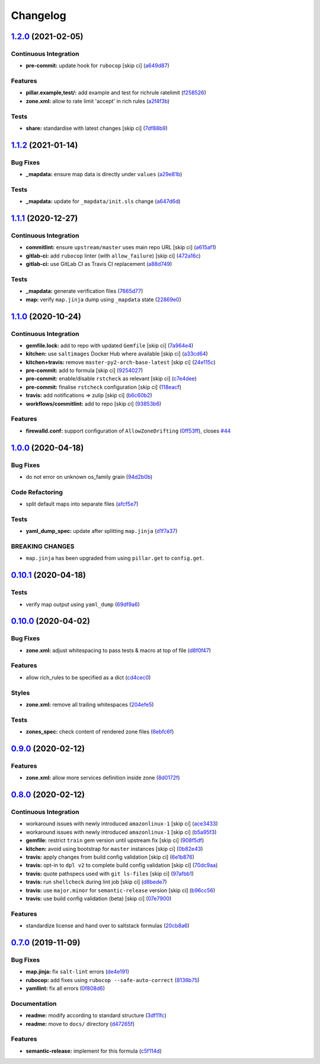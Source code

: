 
Changelog
=========

`1.2.0 <https://github.com/saltstack-formulas/firewalld-formula/compare/v1.1.2...v1.2.0>`_ (2021-02-05)
-----------------------------------------------------------------------------------------------------------

Continuous Integration
^^^^^^^^^^^^^^^^^^^^^^


* **pre-commit:** update hook for ``rubocop`` [skip ci] (\ `a649d87 <https://github.com/saltstack-formulas/firewalld-formula/commit/a649d8763c92b25a4e1644caf37af4aabb688e03>`_\ )

Features
^^^^^^^^


* **pillar.example,test/:** add example and test for richrule ratelimit (\ `f258526 <https://github.com/saltstack-formulas/firewalld-formula/commit/f25852637a7aeb8608b4618b952407b59b0dbf7e>`_\ )
* **zone.xml:** allow to rate limit 'accept' in rich rules (\ `a2f4f3b <https://github.com/saltstack-formulas/firewalld-formula/commit/a2f4f3b36e3295311128673f33f90c93de24288d>`_\ )

Tests
^^^^^


* **share:** standardise with latest changes [skip ci] (\ `7df88b9 <https://github.com/saltstack-formulas/firewalld-formula/commit/7df88b9e893f93be1b24de77338fdee0c1c8727c>`_\ )

`1.1.2 <https://github.com/saltstack-formulas/firewalld-formula/compare/v1.1.1...v1.1.2>`_ (2021-01-14)
-----------------------------------------------------------------------------------------------------------

Bug Fixes
^^^^^^^^^


* **_mapdata:** ensure map data is directly under ``values`` (\ `a29e81b <https://github.com/saltstack-formulas/firewalld-formula/commit/a29e81bac6febaf89859972a08c11cf6bda67a3f>`_\ )

Tests
^^^^^


* **_mapdata:** update for ``_mapdata/init.sls`` change (\ `a647d6d <https://github.com/saltstack-formulas/firewalld-formula/commit/a647d6d9a3d703e113d4e5eab480d43e9b0322c8>`_\ )

`1.1.1 <https://github.com/saltstack-formulas/firewalld-formula/compare/v1.1.0...v1.1.1>`_ (2020-12-27)
-----------------------------------------------------------------------------------------------------------

Continuous Integration
^^^^^^^^^^^^^^^^^^^^^^


* **commitlint:** ensure ``upstream/master`` uses main repo URL [skip ci] (\ `a615af1 <https://github.com/saltstack-formulas/firewalld-formula/commit/a615af103e7a9d89b05e8e7a4f9d139ec112c599>`_\ )
* **gitlab-ci:** add ``rubocop`` linter (with ``allow_failure``\ ) [skip ci] (\ `472a16c <https://github.com/saltstack-formulas/firewalld-formula/commit/472a16c283f60f84acc25846ef03da346c0a2cc5>`_\ )
* **gitlab-ci:** use GitLab CI as Travis CI replacement (\ `a88d749 <https://github.com/saltstack-formulas/firewalld-formula/commit/a88d749499a613299dcb688f97aad9af97221ec6>`_\ )

Tests
^^^^^


* **_mapdata:** generate verification files (\ `7665d77 <https://github.com/saltstack-formulas/firewalld-formula/commit/7665d77f67749722d5b3d8ef73aa75ede034d365>`_\ )
* **map:** verify ``map.jinja`` dump using ``_mapdata`` state (\ `22869e0 <https://github.com/saltstack-formulas/firewalld-formula/commit/22869e0c7fa5ae6c7f8d354d4302cb945202347a>`_\ )

`1.1.0 <https://github.com/saltstack-formulas/firewalld-formula/compare/v1.0.0...v1.1.0>`_ (2020-10-24)
-----------------------------------------------------------------------------------------------------------

Continuous Integration
^^^^^^^^^^^^^^^^^^^^^^


* **gemfile.lock:** add to repo with updated ``Gemfile`` [skip ci] (\ `7a964e4 <https://github.com/saltstack-formulas/firewalld-formula/commit/7a964e4738f0d7e3745da3b1f97a3407ca134381>`_\ )
* **kitchen:** use ``saltimages`` Docker Hub where available [skip ci] (\ `a33cd64 <https://github.com/saltstack-formulas/firewalld-formula/commit/a33cd641e248d0640dce3719836f5d4a0ff739e8>`_\ )
* **kitchen+travis:** remove ``master-py2-arch-base-latest`` [skip ci] (\ `24e115c <https://github.com/saltstack-formulas/firewalld-formula/commit/24e115cacb52e4a8a51fd92465e4442d6a68d1d3>`_\ )
* **pre-commit:** add to formula [skip ci] (\ `9254027 <https://github.com/saltstack-formulas/firewalld-formula/commit/92540273969100880c55ad041c2e450deefef101>`_\ )
* **pre-commit:** enable/disable ``rstcheck`` as relevant [skip ci] (\ `c7e4dee <https://github.com/saltstack-formulas/firewalld-formula/commit/c7e4dee62a9a9a8f57cacde4b7d5c23ab9d36156>`_\ )
* **pre-commit:** finalise ``rstcheck`` configuration [skip ci] (\ `118eacf <https://github.com/saltstack-formulas/firewalld-formula/commit/118eacff459289ae21fd5cd630857b306f817ce9>`_\ )
* **travis:** add notifications => zulip [skip ci] (\ `b6c60b2 <https://github.com/saltstack-formulas/firewalld-formula/commit/b6c60b27b9b37ab73a859bfac31f64df84046641>`_\ )
* **workflows/commitlint:** add to repo [skip ci] (\ `93853b6 <https://github.com/saltstack-formulas/firewalld-formula/commit/93853b643f23e77f00a642d8f12b3da8b322ee8b>`_\ )

Features
^^^^^^^^


* **firewalld.conf:** support configuration of ``AllowZoneDrifting`` (\ `0ff53ff <https://github.com/saltstack-formulas/firewalld-formula/commit/0ff53ffb2790ab95b71d3df461a04bca8f02a520>`_\ ), closes `#44 <https://github.com/saltstack-formulas/firewalld-formula/issues/44>`_

`1.0.0 <https://github.com/saltstack-formulas/firewalld-formula/compare/v0.10.1...v1.0.0>`_ (2020-04-18)
------------------------------------------------------------------------------------------------------------

Bug Fixes
^^^^^^^^^


* do not error on unknown os_family grain (\ `94d2b0b <https://github.com/saltstack-formulas/firewalld-formula/commit/94d2b0b97c242174c6f1c08cb2da2d2d03d98bd4>`_\ )

Code Refactoring
^^^^^^^^^^^^^^^^


* split default maps into separate files (\ `afcf5e7 <https://github.com/saltstack-formulas/firewalld-formula/commit/afcf5e770085565b11c25e9af522b194bd67fc30>`_\ )

Tests
^^^^^


* **yaml_dump_spec:** update after splitting ``map.jinja`` (\ `d1f7a37 <https://github.com/saltstack-formulas/firewalld-formula/commit/d1f7a3717184bc22fde6e04d8672fcce0a462c4b>`_\ )

BREAKING CHANGES
^^^^^^^^^^^^^^^^


* ``map.jinja`` has been upgraded from using ``pillar.get``
  to ``config.get``.

`0.10.1 <https://github.com/saltstack-formulas/firewalld-formula/compare/v0.10.0...v0.10.1>`_ (2020-04-18)
--------------------------------------------------------------------------------------------------------------

Tests
^^^^^


* verify map output using ``yaml_dump`` (\ `69df9a6 <https://github.com/saltstack-formulas/firewalld-formula/commit/69df9a62d6e12377b9a516e7454e75b49b0bffae>`_\ )

`0.10.0 <https://github.com/saltstack-formulas/firewalld-formula/compare/v0.9.0...v0.10.0>`_ (2020-04-02)
-------------------------------------------------------------------------------------------------------------

Bug Fixes
^^^^^^^^^


* **zone.xml:** adjust whitespacing to pass tests & macro at top of file (\ `d8f0f47 <https://github.com/saltstack-formulas/firewalld-formula/commit/d8f0f47a5408bde763050c457269ef129a48b050>`_\ )

Features
^^^^^^^^


* allow rich_rules to be specified as a dict (\ `cd4cec0 <https://github.com/saltstack-formulas/firewalld-formula/commit/cd4cec008983943213ac3bb721ab69c3a5214c54>`_\ )

Styles
^^^^^^


* **zone.xml:** remove all trailing whitespaces (\ `204efe5 <https://github.com/saltstack-formulas/firewalld-formula/commit/204efe5fc7065a2c2f4f55aa0138bf98675cba4e>`_\ )

Tests
^^^^^


* **zones_spec:** check content of rendered zone files (\ `6ebfc6f <https://github.com/saltstack-formulas/firewalld-formula/commit/6ebfc6f20cfd72c2785514ab35484c9575401648>`_\ )

`0.9.0 <https://github.com/saltstack-formulas/firewalld-formula/compare/v0.8.0...v0.9.0>`_ (2020-02-12)
-----------------------------------------------------------------------------------------------------------

Features
^^^^^^^^


* **zone.xml:** allow more services definition inside zone (\ `8d0172f <https://github.com/saltstack-formulas/firewalld-formula/commit/8d0172f5c7e0e1a2856dbbc0bf149ee8ddfd225a>`_\ )

`0.8.0 <https://github.com/saltstack-formulas/firewalld-formula/compare/v0.7.0...v0.8.0>`_ (2020-02-12)
-----------------------------------------------------------------------------------------------------------

Continuous Integration
^^^^^^^^^^^^^^^^^^^^^^


* workaround issues with newly introduced ``amazonlinux-1`` [skip ci] (\ `ace3433 <https://github.com/saltstack-formulas/firewalld-formula/commit/ace343353d2c7b183b424e8a3f08b575417add3f>`_\ )
* workaround issues with newly introduced ``amazonlinux-1`` [skip ci] (\ `b5a95f3 <https://github.com/saltstack-formulas/firewalld-formula/commit/b5a95f35ab98b872be852597d046d8d25f06b08b>`_\ )
* **gemfile:** restrict ``train`` gem version until upstream fix [skip ci] (\ `908f5df <https://github.com/saltstack-formulas/firewalld-formula/commit/908f5df86cd69f28ef4e48fbde13c35eb003b627>`_\ )
* **kitchen:** avoid using bootstrap for ``master`` instances [skip ci] (\ `0b82e43 <https://github.com/saltstack-formulas/firewalld-formula/commit/0b82e43a1507bb748adefd13a0412ef7ccae8eb7>`_\ )
* **travis:** apply changes from build config validation [skip ci] (\ `6e1b876 <https://github.com/saltstack-formulas/firewalld-formula/commit/6e1b876298c2d782b132c1571d1f20564fb01bf1>`_\ )
* **travis:** opt-in to ``dpl v2`` to complete build config validation [skip ci] (\ `70dc9aa <https://github.com/saltstack-formulas/firewalld-formula/commit/70dc9aa3b4e299b6f8553132cd9d4401f4635f97>`_\ )
* **travis:** quote pathspecs used with ``git ls-files`` [skip ci] (\ `97afbb1 <https://github.com/saltstack-formulas/firewalld-formula/commit/97afbb157557ec3096cc8a8de48f737960dfda4e>`_\ )
* **travis:** run ``shellcheck`` during lint job [skip ci] (\ `d8bede7 <https://github.com/saltstack-formulas/firewalld-formula/commit/d8bede7082130445461f990346f64d4db22e4bd2>`_\ )
* **travis:** use ``major.minor`` for ``semantic-release`` version [skip ci] (\ `b96cc56 <https://github.com/saltstack-formulas/firewalld-formula/commit/b96cc569fe9a68deb2eb78974c216eb736d3b57b>`_\ )
* **travis:** use build config validation (beta) [skip ci] (\ `07e7900 <https://github.com/saltstack-formulas/firewalld-formula/commit/07e79001cddc4918f6ace716b15cf0658e09d374>`_\ )

Features
^^^^^^^^


* standardize license and hand over to saltstack formulas (\ `20cb8a6 <https://github.com/saltstack-formulas/firewalld-formula/commit/20cb8a60d362a7484892fc6703de954c67fb8763>`_\ )

`0.7.0 <https://github.com/saltstack-formulas/firewalld-formula/compare/v0.6.2...v0.7.0>`_ (2019-11-09)
-----------------------------------------------------------------------------------------------------------

Bug Fixes
^^^^^^^^^


* **map.jinja:** fix ``salt-lint`` errors (\ `de4e191 <https://github.com/saltstack-formulas/firewalld-formula/commit/de4e1915fb17b2278132076c7946539191f1e018>`_\ )
* **rubocop:** add fixes using ``rubocop --safe-auto-correct`` (\ `8136b75 <https://github.com/saltstack-formulas/firewalld-formula/commit/8136b75fa0266dc8d849a40a1fdb77129d6da31f>`_\ )
* **yamllint:** fix all errors (\ `0f808d6 <https://github.com/saltstack-formulas/firewalld-formula/commit/0f808d6afb383c56abfa439fde0fab46374ea2d7>`_\ )

Documentation
^^^^^^^^^^^^^


* **readme:** modify according to standard structure (\ `3df11fc <https://github.com/saltstack-formulas/firewalld-formula/commit/3df11fc75cade2d801183c3ae110821d2842f53f>`_\ )
* **readme:** move to ``docs/`` directory (\ `d47265f <https://github.com/saltstack-formulas/firewalld-formula/commit/d47265f9743195a96565701e758789fbc14e3084>`_\ )

Features
^^^^^^^^


* **semantic-release:** implement for this formula (\ `c5f114d <https://github.com/saltstack-formulas/firewalld-formula/commit/c5f114d8863f6763c49cc08c723924649c8c1ed3>`_\ )

